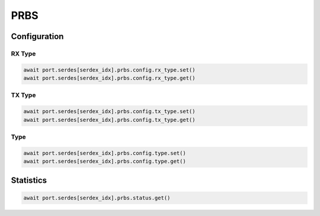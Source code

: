 PRBS
=========================

Configuration
-------------------------

RX Type
^^^^^^^^

.. code-block:: python

    await port.serdes[serdex_idx].prbs.config.rx_type.set()
    await port.serdes[serdex_idx].prbs.config.rx_type.get()

TX Type
^^^^^^^^

.. code-block:: python

    await port.serdes[serdex_idx].prbs.config.tx_type.set()
    await port.serdes[serdex_idx].prbs.config.tx_type.get()

Type
^^^^^

.. code-block:: python

    await port.serdes[serdex_idx].prbs.config.type.set()
    await port.serdes[serdex_idx].prbs.config.type.get()


Statistics
-------------------------

.. code-block:: python

    await port.serdes[serdex_idx].prbs.status.get()